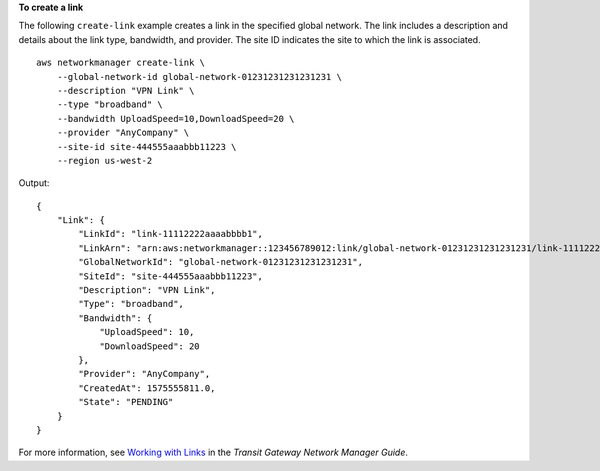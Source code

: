 **To create a link**

The following ``create-link`` example creates a link in the specified global network. The link includes a description and details about the link type, bandwidth, and provider. The site ID indicates the site to which the link is associated. ::

    aws networkmanager create-link \
        --global-network-id global-network-01231231231231231 \
        --description "VPN Link" \
        --type "broadband" \
        --bandwidth UploadSpeed=10,DownloadSpeed=20 \
        --provider "AnyCompany" \
        --site-id site-444555aaabbb11223 \
        --region us-west-2

Output::

    {
        "Link": {
            "LinkId": "link-11112222aaaabbbb1",
            "LinkArn": "arn:aws:networkmanager::123456789012:link/global-network-01231231231231231/link-11112222aaaabbbb1",
            "GlobalNetworkId": "global-network-01231231231231231",
            "SiteId": "site-444555aaabbb11223",
            "Description": "VPN Link",
            "Type": "broadband",
            "Bandwidth": {
                "UploadSpeed": 10,
                "DownloadSpeed": 20
            },
            "Provider": "AnyCompany",
            "CreatedAt": 1575555811.0,
            "State": "PENDING"
        }
    }

For more information, see `Working with Links <https://docs.aws.amazon.com/vpc/latest/tgw/on-premises-networks.html#working-with-links>`__ in the *Transit Gateway Network Manager Guide*.
